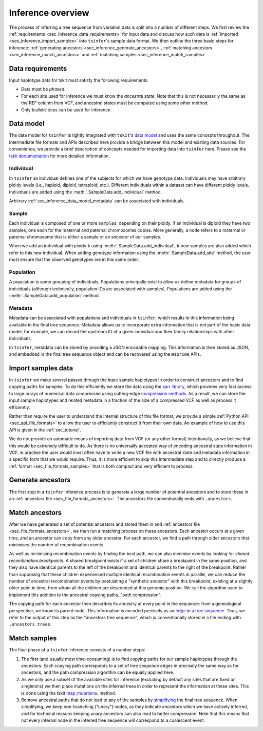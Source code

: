 .. _sec_inference:

==================
Inference overview
==================

The process of inferring a tree sequence from variation data is split into a
number of different steps. We first review the
:ref:`requirements <sec_inference_data_requirements>` for input data
and discuss how such data is :ref:`imported <sec_inference_import_samples>`
into ``tsinfer``'s sample data format. We then outline the three
basic steps for inference:
:ref:`generating ancestors <sec_inference_generate_ancestors>`,
:ref:`matching ancestors <sec_inference_match_ancestors>` and
:ref:`matching samples <sec_inference_match_samples>`.

.. _sec_inference_data_requirements:

*****************
Data requirements
*****************

Input haplotype data for tskit must satisfy the following requirements:

- Data must be *phased*.
- For each site used for inference we must know the *ancestral state*. Note that this is
  not necessarily the same as the REF column from VCF, and ancestral
  states must be computed using some other method.
- Only biallelic sites can be used for inference.


.. _sec_inference_data_model:

**********
Data model
**********

The data model for ``tsinfer`` is tightly integrated with
``tskit``'s `data model <https://tskit.readthedocs.io/en/latest/data-model.html>`_
and uses the same concepts throughout. The intermediate file formats and APIs
described here provide a bridge between this model and existing data sources. For
convenience, we provide a brief description of concepts needed for importing
data into ``tsinfer`` here. Please see the `tskit documentation
<https://tskit.readthedocs.io/>`_ for more detailed information.

.. _sec_inference_data_model_individual:

++++++++++
Individual
++++++++++

In ``tsinfer`` an individual defines one of the subjects for which we have
genotype data. Individuals may have arbitrary ploidy levels (i.e., haploid,
diploid, tetraploid, etc.). Different individuals within a dataset can have
different ploidy levels. Individuals are added using the
:meth:`.SampleData.add_individual` method.

Arbitrary :ref:`sec_inference_data_model_metadata` can be associated with individuals.

.. _sec_inference_data_model_sample:

++++++
Sample
++++++

Each individual is composed of one or more ``samples``, depending on their
ploidy. If an individual is diploid they have two samples, one each for the
maternal and paternal chromosomes copies. More generally, a ``node`` refers
to a maternal or paternal chromosome that is either a sample or an
ancestor of our samples.

When we add an individual with ploidy ``k`` using
:meth:`.SampleData.add_individual`, ``k`` new samples are also added
which refer to this new individual. When adding genotype information using the
:meth:`.SampleData.add_site` method, the user must ensure that the observed
genotypes are in this same order.

.. _sec_inference_data_model_population:

++++++++++
Population
++++++++++

A population is some grouping of individuals. Populations principally
exist to allow us define metadata for groups of individuals (although
technically, population IDs are associated with samples).
Populations are added using the :meth:`.SampleData.add_population`
method.

.. _sec_inference_data_model_metadata:

++++++++
Metadata
++++++++

Metadata can be associated with populations and individuals in ``tsinfer``,
which results in this information being available in the final tree
sequence. Metadata allows us to incorporate extra information
that is not part of the basic data model; for example, we can record
the upstream ID of a given individual and their family relationships
with other individuals.

In ``tsinfer``, metadata can be stored by providing a JSON encodable
mapping. This information is then stored as JSON, and embedded in the
final tree sequence object and can be recovered using the ``msprime``
APIs.

.. _sec_inference_import_samples:

*******************
Import samples data
*******************

In ``tsinfer`` we make several passes through the input sample haplotypes
in order to construct ancestors and to find copying paths for samples. To
do this efficiently we store the data using the `zarr library
<http://zarr.readthedocs.io>`_, which provides very fast access to
large arrays of numerical data compressed using cutting-edge
`compression methods <http://numcodecs.readthedocs.io>`_. As a result, we
can store the input sample haplotypes and related metadata in a
fraction of the size of a compressed VCF as well as process it efficiently.

Rather than require the user to understand the internal structure of this
file format, we provide a simple :ref:`Python API <sec_api_file_formats>`
to allow the user to efficiently construct it from their own data.
An example of how to use this API is given in the :ref:`sec_tutorial`.

We do not provide an automatic means of importing data from VCF (or any
other format) intentionally, as we believe that this would be extremely difficult to do.
As there is no universally accepted way of encoding ancestral state
information in VCF, in practise the user would most often have to write
a new VCF file with ancestral state and metadata information in a specific
form that we would require. Thus, it is more efficient to skip this intermediate
step and to directly produce a :ref:`format <sec_file_formats_samples>`
that is both compact and very efficient to process.

.. _sec_inference_generate_ancestors:

******************
Generate ancestors
******************

The first step in a ``tsinfer`` inference process is to generate a large
number of potential ancestors and to store these in an
:ref:`ancestors file <sec_file_formats_ancestors>`. The ancestors
file conventionally ends with ``.ancestors``.

.. todo:: Describe the ancestor generation algorithm.


.. _sec_inference_match_ancestors:

***************
Match ancestors
***************

After we have generated a set of potential ancestors and stored them in
and :ref:`ancestors file <sec_file_formats_ancestors>`, we then
run a matching process on these ancestors. Each ancestor occurs at a
given time, and an ancestor can copy from any older ancestor. For each
ancestor, we find a path through older ancestors that minimises the
number of recombination events.

As well as minimising recombination events by finding the best path, we can also
minimise events by looking for *shared recombination breakpoints*. A shared
breakpoint exists if a set of children share a breakpoint in the same position,
and they also have identical parents to the left of the breakpoint and identical
parents to the right of the breakpoint. Rather than supposing that these
children experienced multiple identical recombination events in parallel, we can
reduce the number of ancestral recombination events by postulating a "synthetic
ancestor" with this breakpoint, existing at a slightly older point
in time, from whom all the children are descended at this genomic position. We
call the algorithm used to implement this addition to the ancestral copying
paths, "path compression".


.. todo:: Schematic of the ancestors copying process.

The copying path for each ancestor then describes its ancestry at every
point in the sequence: from a genealogical perspective, we know its
parent node. This information is encoded precisely as an `edge
<https://tskit.readthedocs.io/en/latest/data-model.html#edge-table>`_ in a
`tree sequence
<https://tskit.readthedocs.io/en/latest/data-model.html>`_.
Thus, we refer to the output of this step as the "ancestors tree sequence",
which is conventionally stored in a file ending with ``.ancestors.trees``.

.. _sec_inference_match_samples:

*************
Match samples
*************

The final phase of a ``tsinfer`` inference consists of a number steps:

1. The first (and usually most time-consuming) is to find copying paths
   for our sample haplotypes through the ancestors. Each copying path
   corresponds to a set of tree sequence edges in precisely the same
   way as for ancestors, and the path compression algorithm can be equally
   applied here.


2. As we only use a subset of the available sites for inference
   (excluding by default any sites that are fixed or singletons)
   we then place mutations on the inferred trees in order to
   represent the information at these sites. This is done using the tskit
   `map_mutations <https://tskit.readthedocs.io/en/latest/python-api.html#tskit.Tree.map_mutations>`_.
   method.
   

3. Remove ancestral paths that do not lead to any of the samples by
   `simplifying
   <https://tskit.readthedocs.io/en/latest/python-api.html#tskit.TreeSequence.simplify>`_
   the final tree sequence. When simplifying, we keep non-branching ("unary")
   nodes, as they indicate ancestors which we have actively inferred, and
   for technical reasons keeping unary ancestors can also lead to better
   compression. Note that this means that not every internal node in the
   inferred tree sequence will correspond to a coalescent event.

.. todo::
    1. Describe path compression here and above in the ancestors
       section
    2. Describe the structure of the output tree sequences; how the
       nodes are mapped, what the time values mean, etc.

